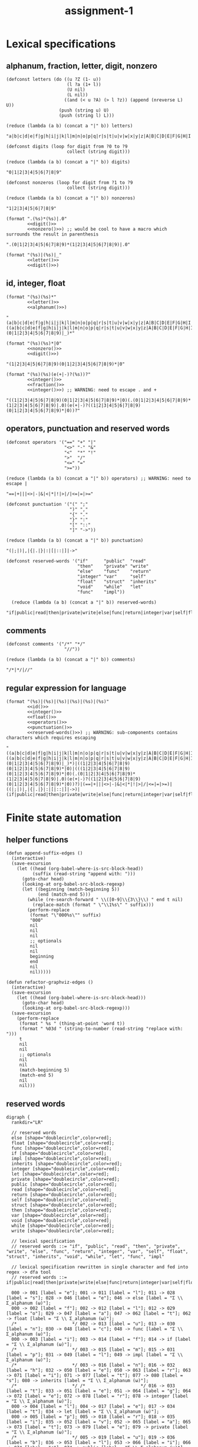 #+TITLE: assignment-1

* Lexical specifications
** alphanum, fraction, letter, digit, nonzero

   #+NAME: letter
   #+begin_src elisp :results verbatim
     (defconst letters (do ((u ?Z (1- u))
                            (l ?a (1+ l))
                            (U nil)
                            (L nil))
                           ((and (< u ?A) (> l ?z)) (append (nreverse L) U))
                         (push (string u) U)
                         (push (string l) L)))

     (reduce (lambda (a b) (concat a "|" b)) letters)
   #+end_src

   #+RESULTS: letter
   : "a|b|c|d|e|f|g|h|i|j|k|l|m|n|o|p|q|r|s|t|u|v|w|x|y|z|A|B|C|D|E|F|G|H|I|J|K|L|M|N|O|P|Q|R|S|T|U|V|W|X|Y|Z"A

   #+NAME: digit
   #+begin_src elisp :results verbatim
     (defconst digits (loop for digit from ?0 to ?9
                            collect (string digit)))

     (reduce (lambda (a b) (concat a "|" b)) digits)
   #+end_src

   #+RESULTS: digit
   : "0|1|2|3|4|5|6|7|8|9"

   #+NAME: nonzero
   #+begin_src elisp :results verbatim
     (defconst nonzeros (loop for digit from ?1 to ?9
                            collect (string digit)))

     (reduce (lambda (a b) (concat a "|" b)) nonzeros)
   #+end_src

   #+RESULTS: nonzero
   : "1|2|3|4|5|6|7|8|9"

   #+NAME: fraction
   #+begin_src elisp :results verbatim :noweb yes
     (format ".(%s)*(%s)|.0"
             <<digit()>>
             <<nonzero()>>) ;; would be cool to have a macro which surrounds the result in parenthesis
   #+end_src

   #+RESULTS: fraction
   : ".(0|1|2|3|4|5|6|7|8|9)*(1|2|3|4|5|6|7|8|9)|.0"

   #+NAME: alphanum
   #+begin_src elisp :results verbatim :noweb yes
     (format "(%s)|(%s)|_"
             <<letter()>>
             <<digit()>>)
   #+end_src

** id, integer, float

   #+NAME: id
   #+begin_src elisp :results verbatim :noweb yes
     (format "(%s)(%s)*"
             <<letter()>>
             <<alphanum()>>)
   #+end_src

   #+RESULTS: id
   : "(a|b|c|d|e|f|g|h|i|j|k|l|m|n|o|p|q|r|s|t|u|v|w|x|y|z|A|B|C|D|E|F|G|H|I|J|K|L|M|N|O|P|Q|R|S|T|U|V|W|X|Y|Z)((a|b|c|d|e|f|g|h|i|j|k|l|m|n|o|p|q|r|s|t|u|v|w|x|y|z|A|B|C|D|E|F|G|H|I|J|K|L|M|N|O|P|Q|R|S|T|U|V|W|X|Y|Z)|(0|1|2|3|4|5|6|7|8|9)|_)*"

   #+NAME: integer
   #+begin_src elisp :results verbatim :noweb yes
     (format "(%s)(%s)*|0"
             <<nonzero()>>
             <<digit()>>)
   #+end_src

   #+RESULTS: integer
   : "(1|2|3|4|5|6|7|8|9)(0|1|2|3|4|5|6|7|8|9)*|0"

   #+NAME: float
   #+begin_src elisp :results verbatim :noweb yes
     (format "(%s)(%s)(e(+|-)?(%s))?"
             <<integer()>>
             <<fraction()>>
             <<integer()>>) ;; WARNING: need to escape . and +
   #+end_src

   #+RESULTS: float
   : "((1|2|3|4|5|6|7|8|9)(0|1|2|3|4|5|6|7|8|9)*|0)(.(0|1|2|3|4|5|6|7|8|9)*(1|2|3|4|5|6|7|8|9)|.0)(e(+|-)?((1|2|3|4|5|6|7|8|9)(0|1|2|3|4|5|6|7|8|9)*|0))?"

** operators, punctuation and reserved words

   #+NAME: operators
   #+begin_src elisp :results verbatim
     (defconst operators '("==" "+" "|"
                           "<>" "-" "&"
                           "<"  "*" "!"
                           ">"  "/"
                           "<=" "="
                           ">="))

     (reduce (lambda (a b) (concat a "|" b)) operators) ;; WARNING: need to escape |
   #+end_src

   #+RESULTS: operators
   : "==|+|||<>|-|&|<|*|!|>|/|<=|=|>="

   #+NAME: punctuation
   #+begin_src elisp :results verbatim
     (defconst punctuation '("(" ";"
                             ")" ","
                             "{" "."
                             "}" ":"
                             "[" "::"
                             "]" "->"))

     (reduce (lambda (a b) (concat a "|" b)) punctuation)
   #+end_src

   #+RESULTS: punctuation
   : "(|;|)|,|{|.|}|:|[|::|]|->"

   #+NAME: reserved-words
   #+begin_src elisp :results verbatim
     (defconst reserved-words '("if"      "public"  "read"
                                "then"    "private" "write"
                                "else"    "func"    "return"
                                "integer" "var"     "self"
                                "float"   "struct"  "inherits"
                                "void"    "while"   "let"
                                "func"    "impl"))

       (reduce (lambda (a b) (concat a "|" b)) reserved-words)
   #+end_src

   #+RESULTS: reserved-words
   : "if|public|read|then|private|write|else|func|return|integer|var|self|float|struct|inherits|void|while|let|func|impl"

** comments

   #+NAME: comments
   #+begin_src elisp :results verbatim
     (defconst comments '("/*" "*/"
                           "//"))

     (reduce (lambda (a b) (concat a "|" b)) comments)
   #+end_src

   #+RESULTS: comments
   : "/*|*/|//"

** regular expression for language

   #+NAME: regular expression for language
   #+begin_src elisp :results verbatim :noweb yes
     (format "(%s)|(%s)|(%s)|(%s)|(%s)|(%s)"
             <<id()>>
             <<integer()>>
             <<float()>>
             <<operators()>>
             <<punctuation()>>
             <<reserved-words()>>) ;; WARNING: sub-components contains characters which requires escaping
   #+end_src

   #+RESULTS: regular expression for language
   : "((a|b|c|d|e|f|g|h|i|j|k|l|m|n|o|p|q|r|s|t|u|v|w|x|y|z|A|B|C|D|E|F|G|H|I|J|K|L|M|N|O|P|Q|R|S|T|U|V|W|X|Y|Z)((a|b|c|d|e|f|g|h|i|j|k|l|m|n|o|p|q|r|s|t|u|v|w|x|y|z|A|B|C|D|E|F|G|H|I|J|K|L|M|N|O|P|Q|R|S|T|U|V|W|X|Y|Z)|(0|1|2|3|4|5|6|7|8|9)|_)*)|((1|2|3|4|5|6|7|8|9)(0|1|2|3|4|5|6|7|8|9)*|0)|(((1|2|3|4|5|6|7|8|9)(0|1|2|3|4|5|6|7|8|9)*|0)(.(0|1|2|3|4|5|6|7|8|9)*(1|2|3|4|5|6|7|8|9)|.0)(e(+|-)?((1|2|3|4|5|6|7|8|9)(0|1|2|3|4|5|6|7|8|9)*|0))?)|(==|+|||<>|-|&|<|*|!|>|/|<=|=|>=)|((|;|)|,|{|.|}|:|[|::|]|->)|(if|public|read|then|private|write|else|func|return|integer|var|self|float|struct|inherits|void|while|let|func|impl)"

* Finite state automation
** helper functions

   #+begin_src elisp
     (defun append-suffix-edges ()
       (interactive)
       (save-excursion
         (let ((head (org-babel-where-is-src-block-head))
               (suffix (read-string "append with: ")))
           (goto-char head)
           (looking-at org-babel-src-block-regexp)
           (let ((beginning (match-beginning 5))
                 (end (match-end 5)))
             (while (re-search-forward " \\([0-9]\\{3\\}\\) " end t nil)
               (replace-match (format " \"\\1%s\" " suffix)))
             (perform-replace
              (format "\"000%s\"" suffix)
              "000"
              nil
              nil
              nil
              ;; optionals
              nil
              nil
              beginning
              end
              nil
              nil)))))

     (defun refactor-graphviz-edges ()
       (interactive)
       (save-excursion
         (let ((head (org-babel-where-is-src-block-head)))
           (goto-char head)
           (looking-at org-babel-src-block-regexp)))
       (save-excursion
         (perform-replace
          (format " %s " (thing-at-point 'word t))
          (format " %03d " (string-to-number (read-string "replace with: ")))
          t
          nil
          nil
          ;; optionals
          nil
          nil
          (match-beginning 5)
          (match-end 5)
          nil
          nil)))
   #+end_src
   
** reserved words

   #+NAME: dfa-reserved-words
   #+begin_src dot file :file dfa-reserved-words.png
     digraph {
       rankdir="LR"
    
       // reserved words
       else [shape="doublecircle",color=red];
       float [shape="doublecircle",color=red];
       func [shape="doublecircle",color=red];
       if [shape="doublecircle",color=red];
       impl [shape="doublecircle",color=red];
       inherits [shape="doublecircle",color=red];
       integer [shape="doublecircle",color=red];
       let [shape="doublecircle",color=red];
       private [shape="doublecircle",color=red];
       public [shape="doublecircle",color=red];
       read [shape="doublecircle",color=red];
       return [shape="doublecircle",color=red];
       self [shape="doublecircle",color=red];
       struct [shape="doublecircle",color=red];
       then [shape="doublecircle",color=red];
       var [shape="doublecircle",color=red];
       void [shape="doublecircle",color=red];
       while [shape="doublecircle",color=red];
       write [shape="doublecircle",color=red];

       // lexical specification
       // reserved words ::= "if", "public", "read", "then", "private", "write", "else", "func", "return", "integer", "var", "self", "float", "struct", "inherits", "void", "while", "let", "func", "impl"
    
       // lexical specification rewritten in single character and fed into regex -> dfa tool
       // reserved words ::= if|public|read|then|private|write|else|func|return|integer|var|self|float|struct|inherits|void|while|let|func|impl

       000 -> 001 [label = "e"]; 001 -> 011 [label = "l"]; 011 -> 028 [label = "s"]; 028 -> 046 [label = "e"]; 046 -> else [label = "Σ \\ Σ_alphanum (ω)"];
       000 -> 002 [label = "f"]; 002 -> 012 [label = "l"]; 012 -> 029 [label = "o"]; 029 -> 047 [label = "a"]; 047 -> 062 [label = "t"]; 062 -> float [label = "Σ \\ Σ_alphanum (ω)"];
       /*                     */ 002 -> 013 [label = "u"]; 013 -> 030 [label = "n"]; 030 -> 048 [label = "c"]; 048 -> func [label = "Σ \\ Σ_alphanum (ω)"];
       000 -> 003 [label = "i"]; 003 -> 014 [label = "f"]; 014 -> if [label = "Σ \\ Σ_alphanum (ω)"];
       /*                     */ 003 -> 015 [label = "m"]; 015 -> 031 [label = "p"]; 031 -> 049 [label = "l"]; 049 -> impl [label = "Σ \\ Σ_alphanum (ω)"];
       /*                     */ 003 -> 016 [label = "n"]; 016 -> 032 [label = "h"]; 032 -> 050 [label = "e"]; 050 -> 063 [label = "r"]; 063 -> 071 [label = "i"]; 071 -> 077 [label = "t"]; 077 -> 080 [label = "s"]; 080 -> inherits [label = "Σ \\ Σ_alphanum (ω)"];
       /*                     */ /*                     */ 016 -> 033 [label = "t"]; 033 -> 051 [label = "e"]; 051 -> 064 [label = "g"]; 064 -> 072 [label = "e"]; 072 -> 078 [label = "r"]; 078 -> integer [label = "Σ \\ Σ_alphanum (ω)"];
       000 -> 004 [label = "l"]; 004 -> 017 [label = "e"]; 017 -> 034 [label = "t"]; 034 -> let [label = "Σ \\ Σ_alphanum (ω)"];
       000 -> 005 [label = "p"]; 005 -> 018 [label = "r"]; 018 -> 035 [label = "i"]; 035 -> 052 [label = "v"]; 052 -> 065 [label = "a"]; 065 -> 073 [label = "t"]; 073 -> 079 [label = "e"]; 079 -> private [label = "Σ \\ Σ_alphanum (ω)"];
       /*                     */ 005 -> 019 [label = "u"]; 019 -> 036 [label = "b"]; 036 -> 053 [label = "l"]; 053 -> 066 [label = "i"]; 066 -> 074 [label = "c"]; 074 -> public [label = "Σ \\ Σ_alphanum (ω)"];
       000 -> 006 [label = "r"]; 006 -> 020 [label = "e"]; 020 -> 037 [label = "a"]; 037 -> 054 [label = "d"]; 054 -> read [label = "Σ \\ Σ_alphanum (ω)"];
       /*                     */ /*                     */ 020 -> 038 [label = "t"]; 038 -> 055 [label = "u"]; 055 -> 067 [label = "r"]; 067 -> 075 [label = "n"]; 075 -> return [label = "Σ \\ Σ_alphanum (ω)"];
       000 -> 007 [label = "s"]; 007 -> 021 [label = "e"]; 021 -> 039 [label = "l"]; 039 -> 056 [label = "f"]; 056 -> self [label = "Σ \\ Σ_alphanum (ω)"];
       /*                     */ 007 -> 022 [label = "t"]; 022 -> 040 [label = "r"]; 040 -> 057 [label = "u"]; 057 -> 068 [label = "c"]; 068 -> 076 [label = "t"]; 076 -> struct [label = "Σ \\ Σ_alphanum (ω)"];
       000 -> 008 [label = "t"]; 008 -> 023 [label = "h"]; 023 -> 041 [label = "e"]; 041 -> 058 [label = "n"]; 058 -> then [label = "Σ \\ Σ_alphanum (ω)"];
       000 -> 009 [label = "v"]; 009 -> 024 [label = "a"]; 024 -> 042 [label = "r"]; 042 -> var [label = "Σ \\ Σ_alphanum (ω)"];
       /*                     */ 009 -> 025 [label = "o"]; 025 -> 043 [label = "i"]; 043 -> 059 [label = "d"]; 059 -> void [label = "Σ \\ Σ_alphanum (ω)"];
       000 -> 010 [label = "w"]; 010 -> 026 [label = "h"]; 026 -> 044 [label = "i"]; 044 -> 060 [label = "l"]; 060 -> 069 [label = "e"]; 069 -> while [label = "Σ \\ Σ_alphanum (ω)"];
       /*                     */ 010 -> 027 [label = "r"]; 027 -> 045 [label = "i"]; 045 -> 061 [label = "t"]; 061 -> 070 [label = "e"]; 070 -> write [label = "Σ \\ Σ_alphanum (ω)"];
     }
   #+end_src

   #+RESULTS: dfa-reserved-words
   [[file:dfa-reserved-words.png]]

** id

   #+NAME: dfa-id
   #+begin_src dot file :file dfa-id.png
     digraph {
       rankdir="LR"
     
       id [shape="doublecircle",color=red];
       "_reserved-words_" [shape="doublecircle",style="dashed"];

       // lexical specification
       // id ::= Σ_letter Σ_alphanum*
     
       // lexical specification rewritten in single character and fed into regex -> dfa tool
       // id ::= la* (Σ_letter -> l, Σ_alphanum -> a)
     
       000 -> "_reserved-words_" [label = "{e,f,i,l,p,r,s,t,v,w}"];
       000 -> 001 [label = "Σ_letter \\ {e,f,i,l,p,r,s,t,v,w}"];        001 -> 001 [label = "Σ_alphanum"] ; 001 -> id [label = "Σ \\ Σ_alphanum (ω)"];
     }
   #+end_src

   #+RESULTS: dfa-id
   [[file:dfa-id.png]]

** integer

   #+NAME: dfa-integer
   #+begin_src dot file :file dfa-integer.png
     digraph {
       rankdir="LR"
    
       integer [shape="doublecircle",color=red];
    
       // lexical specification
       // integer ::= Σ_nonzero Σ_digit* | 0
    
       // lexical specification rewritten in single character and fed into regex -> dfa tool
       // integer ::= nd*|0 (Σ_nonzero -> n, Σ_digit -> n)
    
       000 -> 001 [label = "0"]; 001 -> integer [label = "Σ (ω)"];
       000 -> 002 [label = "Σ_nonzero"]; 002 -> 002 [label = "Σ_digit"]; 002 -> integer [label = "Σ \\ Σ_digit (ω)"];
     }
   #+end_src

   #+RESULTS: dfa-integer
   [[file:dfa-integer.png]]

** float

   #+NAME: dfa-float
   #+begin_src dot file :file dfa-float.png
          digraph {
            rankdir="LR"
          
            float [shape="doublecircle",color=red];
            "_integer_" [shape="doublecircle",style="dashed"];
          
            // (verbatim from the section *Lexical Specifications*)
            // fraction ::== .(0|1|2|3|4|5|6|7|8|9)*(1|2|3|4|5|6|7|8|9)|.0
          
            // lexical specification
            // float ::=  Σ_integer Σ_fraction [e[+|−] Σ_integer]
          
            // lexical specification rewritten in sub-atomic elements
            // float ::= (Σ_nonzero Σ_digit* | 0) (. Σ_digit* Σ_nonzero | .0) [e[+|−] Σ_integer]
          
            // lexical specification rewritten in single character
            // float ::= (nd*|0)(.d*n|.0)(e(p|m)?(nd*|0))? (Σ_nonzero -> n, Σ_digit -> n,  + -> p, - -> m)
          
            // lexical specification rewritten in literal single character
            // float ::= ((1|2|3|4|5|6|7|8|9)(0|1|2|3|4|5|6|7|8|9)*|0)(.(0|1|2|3|4|5|6|7|8|9)*(1|2|3|4|5|6|7|8|9)|.0)(e(p|m)?((1|2|3|4|5|6|7|8|9)(0|1|2|3|4|5|6|7|8|9)*|0))?
          
          
            /*                             */ 001 -> "_integer_" [label = "Σ \\ {\".\"} (ω)"];
            /*                             */ 002 -> "_integer_" [label = "Σ \\ {\".\"} (ω)"];
            000 -> 001 [label = "0"];                                         001 -> 003 [label = "."];                                 
            /*                                                                                                                                                                                                        */ 007 -> float [label = "0"];
            /*                                                                                                                                                                                                        */ 007 -> 010 [label = "Σ_nonzero"]; 010 -> float [label = "Σ \\ Σ_digit (ω)"];
            /*                                                                                                                                                                                                                                          */ 010 -> 010 [label = "Σ_digit"];
            /*                                                                                                                                                                      */ 005 -> float [label = "0"];
            /*                                                                                                                                                                      */ 005 -> 007 [label = "{+,-}"];
            /*                                                                                                                                                                      */ 005 -> 010 [label = "Σ_nonzero"];
            000 -> 002 [label = "Σ_nonzero"];                                 002 -> 003 [label = "."]; 003 -> 006 [label = "Σ_digit"];
            /*                             */ 002 -> 002 [label = "Σ_digit"];
            /*                                                                                                                       */ 006 -> float [label = "Σ \\ Σ_digit ∪ {e}"];
            /*                                                                                                                       */ 006 -> 005 [label = "e"];
            /*                                                                                                                       */ 006 -> 006 [label = "Σ_nonzero"];
            /*                                                                                                                       */ 006 -> 008 [label = "0"];                      008 -> 008 [label = "0"];
            /*                                                                                                                                                                      */ 008 -> 006 [label = "Σ_nonzero"]; 
          }
   #+end_src

   #+RESULTS: dfa-float
   [[file:dfa-float.png]]

** operator

   #+NAME: dfa-operator
   #+begin_src dot file :file dfa-operator.png
     digraph {
       rankdir="LR"
     
       // operators
     
       "==" [shape="doublecircle"];
       "<>" [shape="doublecircle"];       
       "<"  [shape="doublecircle",color=red];
       ">"  [shape="doublecircle",color=red];
       "<=" [shape="doublecircle"];
       ">=" [shape="doublecircle"];
       "+"  [shape="doublecircle"];
       "-"  [shape="doublecircle",color=red];
       "->"  [shape="doublecircle"];
       "*"  [shape="doublecircle"];     
       "/"  [shape="doublecircle"];
       "="  [shape="doublecircle",color=red];
       "|"  [shape="doublecircle"];
       "&"  [shape="doublecircle"];
       "!"  [shape="doublecircle"];     
     
       // lexical specification
       // operator :== "!" "&" "(" ")" "*" "+" "," "-" "->" "." "/" ":" "::" ";" "<" "<=" "<>" "=" "==" ">" ">=" "[" "]" "{" "|" "}"
     
       /*                     */ 015 -> "==" [label = "="];
       /*                     */ 014 -> "<>" [label = ">"];
       000 -> 014 [label = "<"]; 014 -> "<" [label = "Σ \\ {\"=\", \">\"} (ω)"]; 
       000 -> 016 [label = ">"]; 016 -> ">" [label = "Σ \\ {\"=\"} (ω)"]; 
       /*                     */ 014 -> "<=" [label = "="];
       /*                     */ 016 -> ">=" [label = "="]; 
       000 -> "+" [label = "+"];
       000 -> 013 [label = "-"]; 013 -> "-" [label = "Σ \\ {\"-\"} (ω)"];
       /*                     */ 013 -> "->" [label = ">"];
       000 -> "*" [label = "*"];
       000 -> "/" [label = "/"];
       000 -> 015 [label = "="]; 015 -> "=" [label = "Σ \\ {\"=\"} (ω)"];
       000 -> "|" [label = "|"];
       000 -> "!" [label = "!"];
       000 -> "&" [label = "&"];
     }
   #+end_src

   #+RESULTS: dfa-operator
   [[file:dfa-operator.png]]

** punctuation

   #+NAME: dfa-punctuation
   #+begin_src dot file :file dfa-punctuation.png
     digraph {
       rankdir="LR"
     
       // punctuation
     
       "("  [shape="doublecircle"];
       ")"  [shape="doublecircle"];
       "{"  [shape="doublecircle"];     
         "}"  [shape="doublecircle"];
         "["  [shape="doublecircle"];
         "]"  [shape="doublecircle"];
         ";"  [shape="doublecircle"];
         ","  [shape="doublecircle"];
         "."  [shape="doublecircle"];         
         ":"  [shape="doublecircle",color=red];
         "::" [shape="doublecircle"];
         "-" [shape="doublecircle",color=red];
         "->" [shape="doublecircle"];
     
     
         // lexical specification
         // punctuation :==  "(" ")" "," "->" "."  ":" "::" ";" "[" "]" "{" "}"
     
         000 -> "(" [label = "("]; 
         000 -> ")" [label = ")"];
         000 -> "{" [label = "{"];
           000 -> "}" [label = "}"];
           000 -> "[" [label = "["];
           000 -> "]" [label = "]"];
           000 -> ";" [label = ";"];
           000 -> "," [label = ","];
           000 -> "." [label = "."];
           000 -> 012 [label = ":"]; 012 -> ":" [label = "Σ \\ {\":\"} (ω)"];
           /*                     */ 012 -> "::" [label = ":"];
           000 -> 013 [label = "-"]; 013 -> "-" [label = "-"];
           /*                     */ 013 -> "->" [label = ">"];
     }
   #+end_src

   #+RESULTS: dfa-punctuation
   [[file:dfa-punctuation.png]]

** finite state automation for the language

   #+NAME: dfa
   #+begin_src dot :results file :file dfa.png
     digraph {
       rankdir="LR"
     
       // reserved words
       else [shape="doublecircle",color=red];
       float [shape="doublecircle",color=red];
       func [shape="doublecircle",color=red];
       if [shape="doublecircle",color=red];
       impl [shape="doublecircle",color=red];
       inherits [shape="doublecircle",color=red];
       integer [shape="doublecircle",color=red];
       let [shape="doublecircle",color=red];
       private [shape="doublecircle",color=red];
       public [shape="doublecircle",color=red];
       read [shape="doublecircle",color=red];
       return [shape="doublecircle",color=red];
       self [shape="doublecircle",color=red];
       struct [shape="doublecircle",color=red];
       then [shape="doublecircle",color=red];
       var [shape="doublecircle",color=red];
       void [shape="doublecircle",color=red];
       while [shape="doublecircle",color=red];
       write [shape="doublecircle",color=red];
     
       // lexical specification
       // reserved words ::= if|public|read|then|private|write|else|func|return|integer|var|self|float|struct|inherits|void|while|let|func|impl
     
       000 -> "001-rw" [label = "e"]; "001-rw" -> "011-rw" [label = "l"]; "011-rw" -> "028-rw" [label = "s"]; "028-rw" -> "046-rw" [label = "e"]; "046-rw" -> else [label = "Σ \\ Σ_alphanum (ω)"];
       000 -> "002-rw" [label = "f"]; "002-rw" -> "012-rw" [label = "l"]; "012-rw" -> "029-rw" [label = "o"]; "029-rw" -> "047-rw" [label = "a"]; "047-rw" -> "062-rw" [label = "t"]; "062-rw" -> float [label = "Σ \\ Σ_alphanum (ω)"];
       /*                     */ "002-rw" -> "013-rw" [label = "u"]; "013-rw" -> "030-rw" [label = "n"]; "030-rw" -> "048-rw" [label = "c"]; "048-rw" -> func [label = "Σ \\ Σ_alphanum (ω)"];
       000 -> "003-rw" [label = "i"]; "003-rw" -> "014-rw" [label = "f"]; "014-rw" -> if [label = "Σ \\ Σ_alphanum (ω)"];
       /*                     */ "003-rw" -> "015-rw" [label = "m"]; "015-rw" -> "031-rw" [label = "p"]; "031-rw" -> "049-rw" [label = "l"]; "049-rw" -> impl [label = "Σ \\ Σ_alphanum (ω)"];
       /*                     */ "003-rw" -> "016-rw" [label = "n"]; "016-rw" -> "032-rw" [label = "h"]; "032-rw" -> "050-rw" [label = "e"]; "050-rw" -> "063-rw" [label = "r"]; "063-rw" -> "071-rw" [label = "i"]; "071-rw" -> "077-rw" [label = "t"]; "077-rw" -> "080-rw" [label = "s"]; "080-rw" -> inherits [label = "Σ \\ Σ_alphanum (ω)"];
       /*                     */ /*                     */ "016-rw" -> "033-rw" [label = "t"]; "033-rw" -> "051-rw" [label = "e"]; "051-rw" -> "064-rw" [label = "g"]; "064-rw" -> "072-rw" [label = "e"]; "072-rw" -> "078-rw" [label = "r"]; "078-rw" -> integer [label = "Σ \\ Σ_alphanum (ω)"];
       000 -> "004-rw" [label = "l"]; "004-rw" -> "017-rw" [label = "e"]; "017-rw" -> "034-rw" [label = "t"]; "034-rw" -> let [label = "Σ \\ Σ_alphanum (ω)"];
       000 -> "005-rw" [label = "p"]; "005-rw" -> "018-rw" [label = "r"]; "018-rw" -> "035-rw" [label = "i"]; "035-rw" -> "052-rw" [label = "v"]; "052-rw" -> "065-rw" [label = "a"]; "065-rw" -> "073-rw" [label = "t"]; "073-rw" -> "079-rw" [label = "e"]; "079-rw" -> private [label = "Σ \\ Σ_alphanum (ω)"];
       /*                     */ "005-rw" -> "019-rw" [label = "u"]; "019-rw" -> "036-rw" [label = "b"]; "036-rw" -> "053-rw" [label = "l"]; "053-rw" -> "066-rw" [label = "i"]; "066-rw" -> "074-rw" [label = "c"]; "074-rw" -> public [label = "Σ \\ Σ_alphanum (ω)"];
       000 -> "006-rw" [label = "r"]; "006-rw" -> "020-rw" [label = "e"]; "020-rw" -> "037-rw" [label = "a"]; "037-rw" -> "054-rw" [label = "d"]; "054-rw" -> read [label = "Σ \\ Σ_alphanum (ω)"];
       /*                     */ /*                     */ "020-rw" -> "038-rw" [label = "t"]; "038-rw" -> "055-rw" [label = "u"]; "055-rw" -> "067-rw" [label = "r"]; "067-rw" -> "075-rw" [label = "n"]; "075-rw" -> return [label = "Σ \\ Σ_alphanum (ω)"];
       000 -> "007-rw" [label = "s"]; "007-rw" -> "021-rw" [label = "e"]; "021-rw" -> "039-rw" [label = "l"]; "039-rw" -> "056-rw" [label = "f"]; "056-rw" -> self [label = "Σ \\ Σ_alphanum (ω)"];
       /*                     */ "007-rw" -> "022-rw" [label = "t"]; "022-rw" -> "040-rw" [label = "r"]; "040-rw" -> "057-rw" [label = "u"]; "057-rw" -> "068-rw" [label = "c"]; "068-rw" -> "076-rw" [label = "t"]; "076-rw" -> struct [label = "Σ \\ Σ_alphanum (ω)"];
       000 -> "008-rw" [label = "t"]; "008-rw" -> "023-rw" [label = "h"]; "023-rw" -> "041-rw" [label = "e"]; "041-rw" -> "058-rw" [label = "n"]; "058-rw" -> then [label = "Σ \\ Σ_alphanum (ω)"];
       000 -> "009-rw" [label = "v"]; "009-rw" -> "024-rw" [label = "a"]; "024-rw" -> "042-rw" [label = "r"]; "042-rw" -> var [label = "Σ \\ Σ_alphanum (ω)"];
       /*                     */ "009-rw" -> "025-rw" [label = "o"]; "025-rw" -> "043-rw" [label = "i"]; "043-rw" -> "059-rw" [label = "d"]; "059-rw" -> void [label = "Σ \\ Σ_alphanum (ω)"];
       000 -> "010-rw" [label = "w"]; "010-rw" -> "026-rw" [label = "h"]; "026-rw" -> "044-rw" [label = "i"]; "044-rw" -> "060-rw" [label = "l"]; "060-rw" -> "069-rw" [label = "e"]; "069-rw" -> while [label = "Σ \\ Σ_alphanum (ω)"];
       /*                     */ "010-rw" -> "027-rw" [label = "r"]; "027-rw" -> "045-rw" [label = "i"]; "045-rw" -> "061-rw" [label = "t"]; "061-rw" -> "070-rw" [label = "e"]; "070-rw" -> write [label = "Σ \\ Σ_alphanum (ω)"];
     
       // id
     
       id [shape="doublecircle",color=red];
     
       // lexical specification
       // id ::= Σ_letter Σ_alphanum*

     
       000 -> "001-id" [label = "Σ_letter \\ {e,f,i,l,p,r,s,t,v,w}"];        "001-id" -> "001-id" [label = "Σ_alphanum"] ; "001-id" -> id [label = "Σ \\ Σ_alphanum (ω)"];
     
     
       _float [shape="doublecircle",color=red];
       _integer [shape="doublecircle",color=red];
     
       // (verbatim from the section *Lexical Specifications*)
       // fraction ::== .(0|1|2|3|4|5|6|7|8|9)*(1|2|3|4|5|6|7|8|9)|.0
     
       // lexical specification
       // float ::=  Σ_integer Σ_fraction [e[+|−] Σ_integer]
     
       // lexical specification rewritten in sub-atomic elements
       // float ::= (Σ_nonzero Σ_digit* | 0) (. Σ_digit* Σ_nonzero | .0) [e[+|−] Σ_integer]

       /*                             */ "001-i-or-f" -> _integer [label = "Σ \\ {\".\"} (ω)"];
       /*                             */ "002-i-or-f" -> _integer [label = "Σ \\ {\".\"} (ω)"];
       000 -> "001-i-or-f" [label = "0"];                                         "001-i-or-f" -> "003-f" [label = "."];                                 
       /*                                                                                                                                                                                                        */ "007-f" -> _float [label = "0"];
       /*                                                                                                                                                                                                        */ "007-f" -> "010-f" [label = "Σ_nonzero"]; "010-f" -> _float [label = "Σ \\ Σ_digit (ω)"];
       /*                                                                                                                                                                                                                                          */ "010-f" -> "010-f" [label = "Σ_digit"];
       /*                                                                                                                                                                      */ "005-f" -> _float [label = "0"];
       /*                                                                                                                                                                      */ "005-f" -> "007-f" [label = "{+,-}"];
       /*                                                                                                                                                                      */ "005-f" -> "010-f" [label = "Σ_nonzero"];
       000 -> "002-i-or-f" [label = "Σ_nonzero"];                                 "002-i-or-f" -> "003-f" [label = "."]; "003-f" -> "006-f" [label = "Σ_digit"];
       /*                             */ "002-i-or-f" -> "002-i-or-f" [label = "Σ_digit"];
       /*                                                                                                                       */ "006-f" -> _float [label = "Σ \\ Σ_digit ∪ {e}"];
       /*                                                                                                                       */ "006-f" -> "005-f" [label = "e"];
       /*                                                                                                                       */ "006-f" -> "006-f" [label = "Σ_nonzero"];
       /*                                                                                                                       */ "006-f" -> "008-f" [label = "0"];                      "008-f" -> "008-f" [label = "0"];
       /*                                                                                                                                                                      */ "008-f" -> "006-f" [label = "Σ_nonzero"]; 
     
     
       // operators
     
       "==" [shape="doublecircle"];
       "<>" [shape="doublecircle"];       
       "<"  [shape="doublecircle",color=red];
       ">"  [shape="doublecircle",color=red];
       "<=" [shape="doublecircle"];
       ">=" [shape="doublecircle"];
       "+"  [shape="doublecircle"];
       "-"  [shape="doublecircle",color=red];
       "->"  [shape="doublecircle"];
       "*"  [shape="doublecircle"];     
       "/"  [shape="doublecircle"];
       "="  [shape="doublecircle",color=red];
       "|"  [shape="doublecircle"];
       "&"  [shape="doublecircle"];
       "!"  [shape="doublecircle"];     
     
       // lexical specification
       // operator :== "!" "&" "(" ")" "*" "+" "," "-" "->" "." "/" ":" "::" ";" "<" "<=" "<>" "=" "==" ">" ">=" "[" "]" "{" "|" "}"
     
       /*                     */ "015-o" -> "==" [label = "="];
       /*                     */ "014-o" -> "<>" [label = ">"];
       000 -> "014-o" [label = "<"]; "014-o" -> "<" [label = "Σ \\ {\"=\", \">\"} (ω)"]; 
       000 -> "016-o" [label = ">"]; "016-o" -> ">" [label = "Σ \\ {\"=\"} (ω)"]; 
       /*                     */ "014-o" -> "<=" [label = "="];
       /*                     */ "016-o" -> ">=" [label = "="]; 
       000 -> "+" [label = "+"];
       000 -> "013-o-or-p" [label = "-"]; "013-o-or-p" -> "-" [label = "Σ \\ {\"-\"} (ω)"];
       /*                     */ "013-o-or-p" -> "->" [label = ">"];
       000 -> "*" [label = "*"];
       000 -> "/" [label = "/"];
       000 -> "015-o" [label = "="]; "015-o" -> "=" [label = "Σ \\ {\"=\"} (ω)"];
       000 -> "|" [label = "|"];
       000 -> "!" [label = "!"];
       000 -> "&" [label = "&"];

     
       // punctuation
     
       "("  [shape="doublecircle"];
       ")"  [shape="doublecircle"];
       "{"  [shape="doublecircle"];     
         "}"  [shape="doublecircle"];
         "["  [shape="doublecircle"];
         "]"  [shape="doublecircle"];
         ";"  [shape="doublecircle"];
         ","  [shape="doublecircle"];
         "."  [shape="doublecircle"];         
         ":"  [shape="doublecircle",color=red];
         "::" [shape="doublecircle"];
         "-" [shape="doublecircle",color=red];
         "->" [shape="doublecircle"];
     
     
         // lexical specification
         // punctuation :==  "(" ")" "," "->" "."  ":" "::" ";" "[" "]" "{" "}"
     
         000 -> "(" [label = "("]; 
         000 -> ")" [label = ")"];
         000 -> "{" [label = "{"];
           000 -> "}" [label = "}"];
           000 -> "[" [label = "["];
           000 -> "]" [label = "]"];
           000 -> ";" [label = ";"];
           000 -> "," [label = ","];
           000 -> "." [label = "."];
           000 -> "012-p" [label = ":"]; "012-p" -> ":" [label = "Σ \\ {\":\"} (ω)"];
           /*                     */ "012-p" -> "::" [label = ":"];
           000 -> "013-o-or-p" [label = "-"]; "013-o-or-p" -> "-" [label = "-"];
           /*                     */ "013-o-or-p" -> "->" [label = ">"];
         }
   #+end_src

   #+RESULTS: dfa
   [[file:dfa.png]]

* Design
* Use of tools
